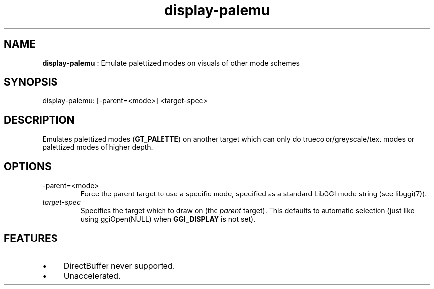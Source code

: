 .TH "display-palemu" 7 "2003-04-02" "libggi-current" GGI
.SH NAME
\fBdisplay-palemu\fR : Emulate palettized modes on visuals of other mode schemes
.SH SYNOPSIS
.nb
.nf
display-palemu: [-parent=<mode>] <target-spec>
.fi

.SH DESCRIPTION
Emulates palettized modes (\fBGT_PALETTE\fR) on another target which can
only do truecolor/greyscale/text modes or palettized modes of higher
depth.
.SH OPTIONS
.TP
\f(CW-parent=<mode>\fR
Force the parent target to use a specific mode, specified as a standard 
LibGGI mode string (see \f(CWlibggi(7)\fR).

.TP
\fItarget-spec\fR
Specifies the target which to draw on (the \fIparent\fR target).  This
defaults to automatic selection (just like using
\f(CWggiOpen(NULL)\fR when \fBGGI_DISPLAY\fR is not set).

.PP
.SH FEATURES
.IP \(bu 4
DirectBuffer never supported.
.IP \(bu 4
Unaccelerated.
.PP
